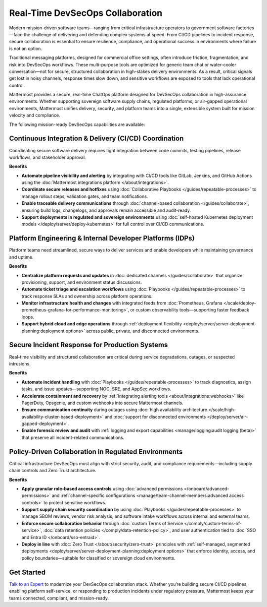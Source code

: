 Real-Time DevSecOps Collaboration
=================================

Modern mission-driven software teams—ranging from critical infrastructure operators to government software factories—face the challenge of delivering and defending complex systems at speed. From CI/CD pipelines to incident response, secure collaboration is essential to ensure resilience, compliance, and operational success in environments where failure is not an option.

Traditional messaging platforms, designed for commercial office settings, often introduce friction, fragmentation, and risk into DevSecOps workflows. These multi-purpose tools are optimized for generic team chat or water-cooler conversation—not for secure, structured collaboration in high-stakes delivery environments. As a result, critical signals get lost in noisy channels, response times slow down, and sensitive workflows are exposed to tools that lack operational control.

Mattermost provides a secure, real-time ChatOps platform designed for DevSecOps collaboration in high-assurance environments. Whether supporting sovereign software supply chains, regulated platforms, or air-gapped operational environments, Mattermost unifies delivery, security, and platform teams into a single, extensible system built for mission velocity and compliance.

The following mission-ready DevSecOps capabilities are available:

Continuous Integration & Delivery (CI/CD) Coordination
-------------------------------------------------------

Coordinating secure software delivery requires tight integration between code commits, testing pipelines, release workflows, and stakeholder approval.

**Benefits**

- **Automate pipeline visibility and alerting** by integrating with CI/CD tools like GitLab, Jenkins, and GitHub Actions using the :doc:`Mattermost integrations platform </about/integrations>`.
- **Coordinate secure releases and hotfixes** using :doc:`Collaborative Playbooks </guides/repeatable-processes>` to manage rollout steps, validation gates, and team notifications.
- **Enable traceable delivery communications** through :doc:`channel-based collaboration </guides/collaborate>`, ensuring build logs, changelogs, and approvals remain accessible and audit-ready.
- **Support deployments in regulated and sovereign environments** using :doc:`self-hosted Kubernetes deployment models </deploy/server/deploy-kubernetes>` for full control over CI/CD communications.

Platform Engineering & Internal Developer Platforms (IDPs)
-----------------------------------------------------------

Platform teams need streamlined, secure ways to deliver services and enable developers while maintaining governance and uptime.

**Benefits**

- **Centralize platform requests and updates** in :doc:`dedicated channels </guides/collaborate>` that organize provisioning, support, and environment status discussions.
- **Automate ticket triage and escalation workflows** using :doc:`Playbooks </guides/repeatable-processes>` to track response SLAs and ownership across platform operations.
- **Monitor infrastructure health and changes** with integrated feeds from :doc:`Prometheus, Grafana </scale/deploy-prometheus-grafana-for-performance-monitoring>`, or custom observability tools—supporting faster feedback loops.
- **Support hybrid cloud and edge operations** through :ref:`deployment flexibility <deploy/server/server-deployment-planning:deployment options>` across public, private, and disconnected environments.

Secure Incident Response for Production Systems
-----------------------------------------------

Real-time visibility and structured collaboration are critical during service degradations, outages, or suspected intrusions.

**Benefits**

- **Automate incident handling** with :doc:`Playbooks </guides/repeatable-processes>` to track diagnostics, assign tasks, and issue updates—supporting NOC, SRE, and AppSec workflows.
- **Accelerate containment and recovery** by :ref:`integrating alerting tools <about/integrations:webhooks>` like PagerDuty, Opsgenie, and custom webhooks into secure Mattermost channels.
- **Ensure communication continuity** during outages using :doc:`high availability architecture </scale/high-availability-cluster-based-deployment>` and :doc:`support for disconnected environments </deploy/server/air-gapped-deployment>`.
- **Enable forensic review and audit** with :ref:`logging and export capabilities <manage/logging:audit logging (beta)>` that preserve all incident-related communications.

Policy-Driven Collaboration in Regulated Environments
------------------------------------------------------

Critical infrastructure DevSecOps must align with strict security, audit, and compliance requirements—including supply chain controls and Zero Trust architecture.

**Benefits**

- **Apply granular role-based access controls** using :doc:`advanced permissions </onboard/advanced-permissions>` and :ref:`channel-specific configurations <manage/team-channel-members:advanced access controls>` to protect sensitive workflows.
- **Support supply chain security coordination** by using :doc:`Playbooks </guides/repeatable-processes>` to manage SBOM reviews, vendor risk analysis, and software intake workflows across internal and external teams.
- **Enforce secure collaboration behavior** through :doc:`custom Terms of Service </comply/custom-terms-of-service>`, :doc:`data retention policies </comply/data-retention-policy>`, and user authentication tied to :doc:`SSO and Entra ID </onboard/sso-entraid>`.
- **Deploy in line** with :doc:`Zero Trust </about/security/zero-trust>` principles with :ref:`self-managed, segmented deployments <deploy/server/server-deployment-planning:deployment options>` that enforce identity, access, and policy boundaries—suitable for classified or sovereign cloud environments.

Get Started
-----------

`Talk to an Expert <https://mattermost.com/contact-sales/>`_ to modernize your DevSecOps collaboration stack. Whether you’re building secure CI/CD pipelines, enabling platform self-service, or responding to production incidents under regulatory pressure, Mattermost keeps your teams connected, compliant, and mission-ready.